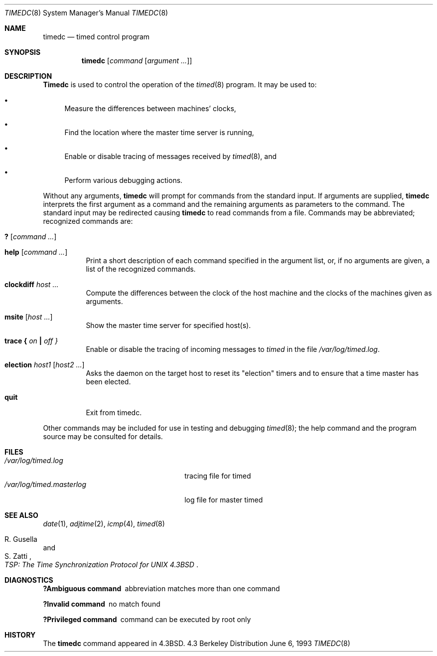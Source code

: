 .\" Copyright (c) 1980, 1991, 1993
.\"	The Regents of the University of California.  All rights reserved.
.\"
.\" Redistribution and use in source and binary forms, with or without
.\" modification, are permitted provided that the following conditions
.\" are met:
.\" 1. Redistributions of source code must retain the above copyright
.\"    notice, this list of conditions and the following disclaimer.
.\" 2. Redistributions in binary form must reproduce the above copyright
.\"    notice, this list of conditions and the following disclaimer in the
.\"    documentation and/or other materials provided with the distribution.
.\" 3. All advertising materials mentioning features or use of this software
.\"    must display the following acknowledgement:
.\"	This product includes software developed by the University of
.\"	California, Berkeley and its contributors.
.\" 4. Neither the name of the University nor the names of its contributors
.\"    may be used to endorse or promote products derived from this software
.\"    without specific prior written permission.
.\"
.\" THIS SOFTWARE IS PROVIDED BY THE REGENTS AND CONTRIBUTORS ``AS IS'' AND
.\" ANY EXPRESS OR IMPLIED WARRANTIES, INCLUDING, BUT NOT LIMITED TO, THE
.\" IMPLIED WARRANTIES OF MERCHANTABILITY AND FITNESS FOR A PARTICULAR PURPOSE
.\" ARE DISCLAIMED.  IN NO EVENT SHALL THE REGENTS OR CONTRIBUTORS BE LIABLE
.\" FOR ANY DIRECT, INDIRECT, INCIDENTAL, SPECIAL, EXEMPLARY, OR CONSEQUENTIAL
.\" DAMAGES (INCLUDING, BUT NOT LIMITED TO, PROCUREMENT OF SUBSTITUTE GOODS
.\" OR SERVICES; LOSS OF USE, DATA, OR PROFITS; OR BUSINESS INTERRUPTION)
.\" HOWEVER CAUSED AND ON ANY THEORY OF LIABILITY, WHETHER IN CONTRACT, STRICT
.\" LIABILITY, OR TORT (INCLUDING NEGLIGENCE OR OTHERWISE) ARISING IN ANY WAY
.\" OUT OF THE USE OF THIS SOFTWARE, EVEN IF ADVISED OF THE POSSIBILITY OF
.\" SUCH DAMAGE.
.\"
.\"     @(#)timedc.8	8.1 (Berkeley) 6/6/93
.\" $FreeBSD$
.\"
.Dd June 6, 1993
.Dt TIMEDC 8
.Os BSD 4.3
.Sh NAME
.Nm timedc
.Nd timed control program
.Sh SYNOPSIS
.Nm
.Op Ar command Op Ar argument ...
.Sh DESCRIPTION
.Nm Timedc
is used to control the operation of the
.Xr timed 8
program.
It may be used to:
.Bl -bullet
.It
Measure the differences between machines' clocks,
.It
Find the location where the master time server is running,
.It
Enable or disable tracing of messages received by
.Xr timed 8 ,
and
.It
Perform various debugging actions.
.El
.Pp
Without any arguments,
.Nm
will prompt for commands from the standard input.
If arguments are supplied,
.Nm
interprets the first argument as a command and the remaining
arguments as parameters to the command.  The standard input
may be redirected causing
.Nm
to read commands from a file.
Commands may be abbreviated;
recognized commands are:
.Pp
.Bl -tag -width Ds -compact
.It Ic \&? Op Ar command ...
.Pp
.It Ic help Op Ar command ...
Print a short description of each command specified in the argument list,
or, if no arguments are given, a list of the recognized commands.
.Pp
.It Ic clockdiff Ar host ...
Compute the differences between the clock of the host machine
and the clocks of the machines given as arguments.
.Pp
.It Ic msite Op Ar host ...
Show the master time server for specified host(s).
.Pp
.It Xo
.Ic trace
.Li \&{ Ar on Li \&|
.Ar off \&}
.Xc
Enable or disable the tracing of incoming messages to
.Xr timed
in the file
.Pa /var/log/timed.log .
.Pp
.It Ic election Ar host1 Op Ar host2 ...
Asks the daemon
on the target host to reset its "election" timers and to ensure that
a time master has been elected.
.Pp
.It Ic quit
Exit from timedc.
.El
.Pp
Other commands may be included for use in testing and debugging
.Xr timed 8 ;
the help command and
the program source may be consulted for details.
.Sh FILES
.Bl -tag -width /var/log/timed.masterlog -compact
.It Pa /var/log/timed.log
tracing file for timed
.It Pa /var/log/timed.masterlog
log file for master timed
.El
.Sh SEE ALSO
.Xr date 1 ,
.Xr adjtime 2 ,
.Xr icmp 4 ,
.Xr timed 8
.Rs
.%T "TSP: The Time Synchronization Protocol for UNIX 4.3BSD"
.%A R. Gusella
.%A S. Zatti
.Re
.Sh DIAGNOSTICS
.Bl -diag
.It ?Ambiguous command
abbreviation matches more than one command
.It ?Invalid command
no match found
.It ?Privileged command
command can be executed by root only
.El
.Sh HISTORY
The
.Nm
command appeared in
.Bx 4.3 .
